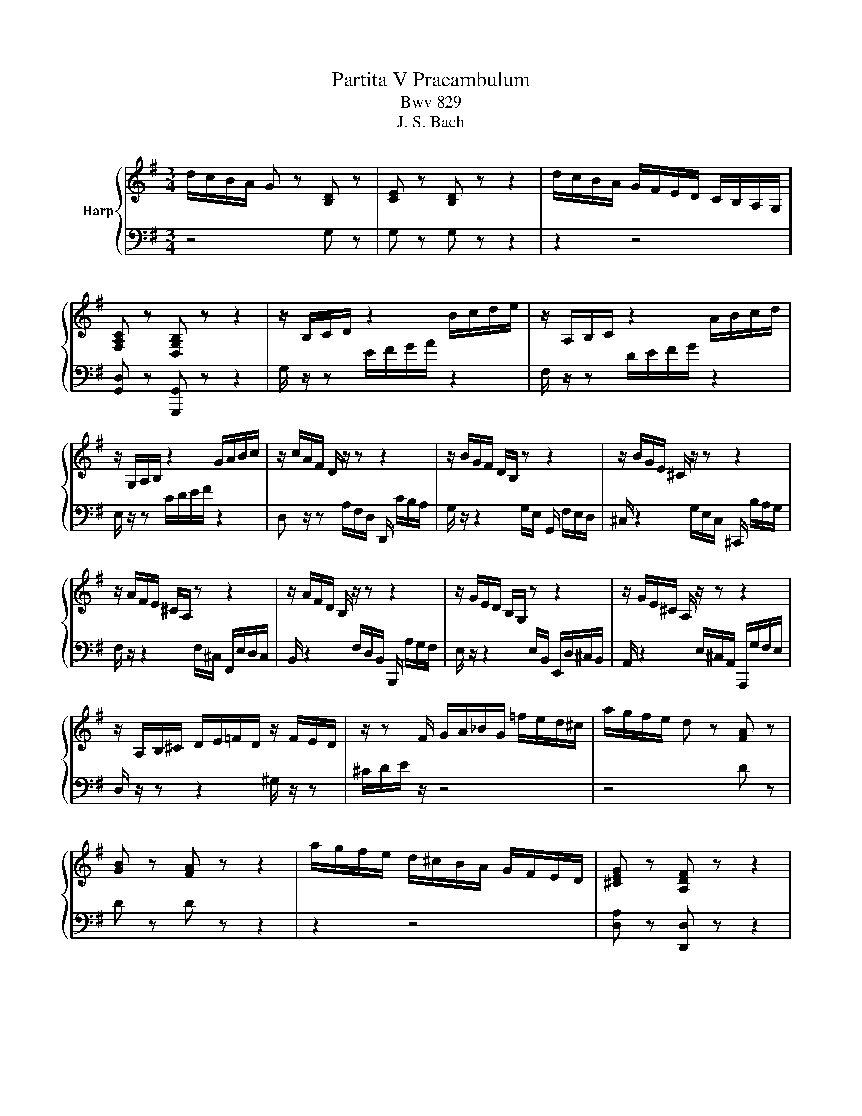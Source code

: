 X:1
T:Partita V Praeambulum
T:Bwv 829
T:J. S. Bach
%%score { ( 1 3 ) | ( 2 4 ) }
L:1/8
M:3/4
K:G
V:1 treble nm="Harp"
V:3 treble 
V:2 bass 
V:4 bass 
V:1
 d/c/B/A/ G z [B,D] z | [CE] z [B,D] z z2 | d/c/B/A/ G/F/E/D/ C/B,/A,/G,/ | %3
 [F,A,C] z [D,G,B,] z z2 | z/ B,/C/D/ z2 B/c/d/e/ | z/ A,/B,/C/ z2 A/B/c/d/ | %6
 z/ G,/A,/B,/ z2 G/A/B/c/ | z/ c/A/F/ D/ z/ z z2 | z/ B/G/F/ D/B,/ z z2 | z/ B/G/E/ ^C/ z/ z z2 | %10
 z/ A/F/E/ ^C/A,/ z z2 | z/ A/F/D/ B,/ z/ z z2 | z/ G/E/D/ B,/G,/ z z2 | z/ G/E/^C/ A,/ z/ z z2 | %14
 z/ A,/B,/^C/ D/E/=F/D/ z/ F/E/D/ | z/ z F/ G/A/_B/G/ =f/e/d/^c/ | a/g/f/e/ d z [FA] z | %17
 [GB] z [FA] z z2 | a/g/f/e/ d/^c/B/A/ G/F/E/D/ | [^CEG] z [A,DF] z z2 | %20
 z/ F/E/F/ G/F/E/F/ G/E/A/B/ | ^c/G/F/G/ A/G/F/G/ A/F/B/c/ | d/A/G/A/ B/A/G/A/ B/G/^c/d/ | %23
 e/B/A/B/ ^c/B/A/B/ c/A/d/e/ | f/g/a z f ga | b/a/b ^ce fg | a/g/a Bf ba | g/f/g Ae ag | %28
 f/e/d/^c/ d/f/A/c/ d/f/A/c/ | =f/e/d/^c/ d/f/^G/c/ d/f/A/d/ | =f/e/d/^c/ d/f/^G/c/ d/f/e/d/ | %31
 ^c z/ z ^C/E/G/ c/G/F/E/ | [FAd] z/ z D/F/A/ d/A/G/F/ | [G^ce] z/ z E/G/c/ e/c/B/A/- | %34
 [Ad=f] z/ z =F/A/d/ f/d/c/B/- | [Bd^g] z z D/^G/ B/d/=f/g/ | [^cea]A/B/ c/d/e- eG- | %37
 GF/^G/ ^A/B/^c/d/ e/d/c/e/ | d z z2 f z | a z z2 ^d z | b/a/g/f/ e z B z | [Ac] z [GB] z z2 | %42
 b/a/g/f/ e/d/c/B/ A/G/F/E/ | [^DFA] z [B,EG] z z2 | z/ G,/A,/B,/ z2 G/A/B/c/ | %45
 z/ A,/B,/C/ z2 A/B/c/d/ | z/ B,/C/D/ z2 B/c/d/e/ | z/ C/D/E/ z2 c/d/e/=f/ | _e/a/f/^d/ B4- | %49
 B/A,/B,/^C/ ^D/E/F/G/ A/G/F/A/ | G/F/G/A/ B/c/d/e/ =f/e/d/f/ | e/d/e/f/ ^g/a/b/c'/ d'/c'/b/d'/ | %52
 c'/b/a/^g/ a/=g/=f/e/ d/c/B/A/ | z/ d/c/B/ c/B/A/G/ =F/E/D/C/ | %54
 z/ =F/E/D/ E/D/C/B,/ A,/^G,/F,/E,/ | z/ B,/A,/^G,/ A,/=F,/E,/D,/ z2 | %56
 z/ =f/e/d/ e/d/c/B/ A/d/e/f/ | B/d/e/=f/ G/f/e/d/ c/d/e/c/ | A/d/c/B/ c/B/A/G/ =F/B/c/d/ | %59
 G/B/c/d/ E/d/c/B/ A/B/c/A/ | =FB/c/ d2- d/G/F/E/ | =FB/c/ d2- d/c/B/d/ | %62
 G/c/B/A/ G/=F/E/D/ C/E/D/C/ | B,/C/D/E/ =F/G/A/B/ c/d/e/=f/ | g/=f/e/d/ c z [EG] z | %65
 [=FA] z [EG] z z2 | g/=f/e/d/ c/B/A/G/ =F/E/D/C/ | [B,D=F] z [G,CE] z z2 | z c ec AF- | %69
 F/B/d/B/ F/B/d/B/ E/B/d/B/ | ca c'a fd- | d/g/b/g/ d/g/b/g/ c/b/a/g/ | fD/E/ F/G/ A2 C- | %73
 C/_B,/C/D/ E/F/G/A/ _B/A/G/B/ | A/G/F/G/ A/_B/ c2 _E- | E/D/=E/F/ G/A/_B/c/ d/c/B/d/ | %76
 c/_B/A/B/ c/d/ _e2 G- | G/F/E/D/ E/F/G/A/ B/c/d/_e/ | =fG z B cd | e/d/e FA Bc | %80
 d/F/E/F/ G/F/E/F/ G/E/A/B/ | c/E/D/E/ F/E/D/E/ F/D/G/A/ | B/A/G/F/ G/B/D/F/ G/B/D/F/ | %83
 _B/A/G/F/ G/^A/^C/F/ G/B/D/F/ | _B/A/G/F/ G/^A/^C/F/ G/B/=A/G/ | %85
 !fermata![Adf]2 z/ f/g/a/ g/f/e/d/ | d'f gB Af | G/g/f/g/ e/g/d/g/ c/g/B/g/ | %88
 A/f/e/f/ d/f/c/f/ B/f/A/c/ | =f/G/F/G/ A/G/B/G/ c/G/d/G/ | e/F/E/F/ G/F/A/F/ B/F/c/F/ | %91
 d/E/D/E/ F/E/G/E/ A/E/B/E/ | c2- c/D/A/c/ B/A/G/F/ | %93
 E/D/C/B,/[I:staff +1] A,/G,/F,/E,/ D,/C,/B,,/A,,/ | G,,6 |] %95
V:2
 z4 G, z | G, z G, z z2 | z2 z4 | [G,,D,] z [G,,,G,,] z z2 | G,/ z/ z E/F/G/A/ z2 | %5
 F,/ z/ z D/E/F/G/ z2 | E,/ z/ z C/D/E/F/ z2 | D, z/ z A,/F,/D,/ D,,/ C/B,/A,/ | %8
 G,/ z/ z2 G,/E,/ G,,/ F,/E,/D,/ | ^C,/ z2 G,/E,/C,/ ^C,,/ B,/A,/G,/ | %10
 F,/ z/ z2 F,/^C,/ F,,/E,/D,/C,/ | B,,/ z2 F,/D,/B,,/ B,,,/ A,/G,/F,/ | %12
 E,/ z/ z2 E,/B,,/ E,,/D,/^C,/B,,/ | A,,/ z2 E,/^C,/A,,/ A,,,/G,/F,/E,/ | D,/ z/ z z2 ^G,/ z/ z | %15
 ^C/D/E/ z/ z4 | z4 D z | D z D z z2 | z2 z4 | [D,A,] z [D,,D,] z z2 | G,,G, B,G, E,^C, | %21
 A,,A, ^CA, F,D, | B,,B, DB, G,E, | ^C,^C EC A,F, | D,/D/^C/D/ E/D/C/D/ B,/D/B,/A,/ | %25
 G,/D/^C/D/ E/D/C/D/ A,/D/A,/G,/ | F,/D/^C/D/ E/D/C/D/ G,/D/G,/F,/ | %27
 E,/D/^C/D/ E/D/C/D/ F,/D/F,/E,/ | D,A, F,D, ^C,A, | B,,^G, =F,D, A,,A, | ^G,,B, =F,D, G,,B, | %31
 A,/A,,/^C,/E,/ E,/A,/ z z2 | z/ A,,/D,/F,/ A,/ z/ z z2 | z/ A,,/E,/A,/ ^C/ z/ z z2 | %34
 z/ A,,/D,/A,/ D/ z/ z z2 | z/ A,,/B,,/D,/ ^G,/B,/ z z2 | A,,, z z2 [A,^C] z | %37
 [^A,^C] z z2 [F,A,] z | B, z z2 E, z | D, z z2 B, z | [EG] z z2 E z | ^D z E z z2 | z2 z4 | %43
 [E,B,] z [E,,E,] z z2 | E,/ z/ z C/D/E/F/ z2 | F,/ z/ z D/E/F/G/ z2 | G,/ z/ z E/F/G/A/ z2 | %47
 A,/ z/ z =F/G/A/B/ z2 | z B,,/^C,/ ^D,/E,/F,/G,/ A,/G,/F,/A,/ | G,2- G,/F,/E,/D,/ ^C,/E,/^D,/F,/ | %50
 E,2- E,/D,/C,/B,,/ A,,/C,/B,,/D,/ | C,2- C,/B,,/A,,/G,,/ F,,/A,,/^G,,/B,,/ | %52
 A,,/ z/ z A,/ z/ z z2 | ^G/ z/ z A/ z/ z z2 | B,/ z/ z ^G,/ z/ z z2 | %55
 D,/ z/ z C,/ z/ z C,/B,,/A,,/^G,,/ | A,,A, CA, =F,D, | G,,G, B,G, E,C, | =F,,=F, A,F, D,B,, | %59
 E,,E, G,E, C,A,, | D,,/C,,/D,,/E,,/ =F,,/G,,/A,,/B,,/ C,/B,,/A,,/C,/ | %61
 B,,/A,,/G,,/A,,/ B,,/C,/D,/E,/ =F,/E,/D,/F,/ | E,/E,,/=F,,/G,,/ A,,/B,,/C,/D,/ E,/D,/E,/=F,/ | %63
 G,=F,/E,/ D,/C,/B,,/A,,/ G,,/=F,,/E,,/D,,/ | C,, z z2 C z | C z C z z2 | z2 z4 | %67
 [C,G,] z [C,,C,] z z2 | C,/C/E/C/ A,/C/E/C/ F,/C/E/C/ | B,,B, DB, G,E, | %70
 A,,/A,/C/A,/ F,/A,/C/A,/ D,/A,/C/A,/ | G,,G, B,G, E,C, | D, z D,, z F, z | G, z z2 [E,G,^C] z | %74
 [F,A,D] z z2 [F,A,] z | [G,_B,] z z2 [G,B,] z | [F,A,] z z2 [G,_B,] z | %77
 [A,C][G,_B,] [F,A,][E,G,] [D,=F,][C,_E,] | [G,,B,,D,]/G,/F,/G,/ A,/G,/F,/G,/ E,/G,/E,/D,/ | %79
 C,/G,/F,/G,/ A,/G,/F,/G,/ D,/G,/D,/C,/ | B,,G, B,G, E,C, | A,,F, A,F, D,B,, | G,,D, B,,G,, F,,D, | %83
 E,,^C, ^A,,G,, D,,D, | ^C,,E, _B,,G,, C,,E, | !fermata!C,,2 z4 | %86
 z/ B,,/C,/D,/ C,/B,,/A,,/G,,/ D,D,, | G,,G, z B, E,G, | G,,C z A, D,F, | %89
 G,,/B,/A,/B,/ G,/B,/=F,/B,/ E,/B,/D,/B,/ | C,/A,/G,/A,/ F,/A,/E,/A,/ D,/A,/C,/A,/ | %91
 B,,/G,/F,/G,/ E,/G,/D,/G,/ C,/G,/B,,/G,/ | A,,/C,/E,/G,/ F,D, G,B,, | C,A,, D,2 D,,2 | G,,,6 |] %95
V:3
 x6 | x6 | x6 | x6 | x6 | x6 | x6 | x6 | x6 | x6 | x6 | x6 | x6 | x6 | x6 | x6 | x6 | x6 | x6 | %19
 x6 | x6 | x6 | x6 | x6 | x6 | x6 | x6 | x6 | x6 | x6 | x6 | x6 | x6 | x6 | x6 | x6 | x6 | x6 | %38
[I:staff +1] B,/^C/D/E/[I:staff -1] F/G/A A=C- | CB,/^C/ ^D/E/F/G/ A/G/F/A/ | e z z2 G z | x6 | %42
 x6 | x6 | x6 | x6 | x6 | x6 | x6 | x6 | x6 | x6 | x6 | x6 | x6 | x6 | x6 | x6 | x6 | x6 | x6 | %61
 x6 | x6 | x6 | x6 | x6 | x6 | x6 | x6 | x6 | x6 | x6 | x6 | x6 | x6 | x6 | x6 | x6 | x6 | x6 | %80
 x6 | x6 | x6 | x6 | x6 | x6 | x6 | x6 | x6 | x6 | x6 | x6 | x6 | x6 | x6 |] %95
V:4
 x6 | x6 | x6 | x6 | x6 | x6 | x6 | x6 | x6 | x6 | x6 | x6 | x6 | x6 | x6 | x6 | x6 | x6 | x6 | %19
 x6 | x6 | x6 | x6 | x6 | x6 | x6 | x6 | x6 | x6 | x6 | x6 | x6 | x6 | x6 | x6 | x6 | x6 | x6 | %38
 x6 | x6 | x6 | x6 | x6 | x6 | x6 | x6 | x6 | x6 | x6 | x6 | x6 | x6 | x6 | x6 | x6 | x6 | x6 | %57
 x6 | x6 | x6 | x6 | x6 | x6 | x6 | x6 | x6 | x6 | x6 | x6 | x6 | x6 | x6 | z4 D, z | %73
 D, z D,, z D, z | D, z D,, z D, z | D, z D,, z D, z | D, z D,, z D, z | D, z z2 z2 | x6 | x6 | %80
 x6 | x6 | x6 | x6 | x6 | x6 | x6 | x6 | x6 | x6 | x6 | x6 | x6 | x6 | x6 |] %95

